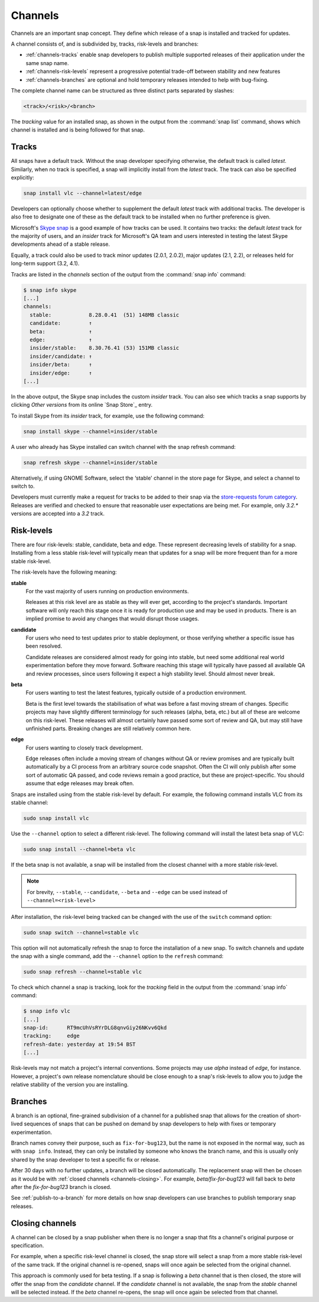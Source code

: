 .. 551.md

.. _channels:

Channels
========

Channels are an important snap concept. They define which release of a snap is
installed and tracked for updates.

A channel consists of, and is subdivided by, tracks, risk-levels and branches:

* :ref:`channels-tracks` enable snap developers to publish multiple supported
  releases of their application under the same snap name.
* :ref:`channels-risk-levels` represent a progressive potential trade-off
  between stability and new features
* :ref:`channels-branches` are optional and hold temporary releases intended to
  help with bug-fixing.

The complete channel name can be structured as three distinct parts separated
by slashes:

.. code:: text

   <track>/<risk>/<branch>

The *tracking* value for an installed snap, as shown in the output from the
:command:`snap list` command, shows which channel is installed and is being
followed for that snap.

.. _channels-tracks:

Tracks
------

All snaps have a default track. Without the snap developer specifying otherwise,
the default track is called *latest*. Similarly, when no track is specified, a
snap will implicitly install from the *latest* track. The track can also be
specified explicitly:

.. code:: bash

   snap install vlc --channel=latest/edge

Developers can optionally choose whether to supplement the default *latest*
track with additional tracks. The developer is also free to designate one of
these as the default track to be installed when no further preference is given.

Microsoft's `Skype snap`_ is a good example of how tracks can be used.
It contains two tracks: the default *latest* track for the majority of users,
and an *insider* track for Microsoft's QA team and users interested in testing
the latest Skype developments ahead of a stable release.

Equally, a track could also be used to track minor updates (2.0.1, 2.0.2),
major updates (2.1, 2.2), or releases held for long-term support (3.2, 4.1).

Tracks are listed in the *channels* section of the output from the
:command:`snap info` command:

.. code:: bash

   $ snap info skype
   [...]
   channels:
     stable:            8.28.0.41  (51) 148MB classic
     candidate:         ↑
     beta:              ↑
     edge:              ↑
     insider/stable:    8.30.76.41 (53) 151MB classic
     insider/candidate: ↑
     insider/beta:      ↑
     insider/edge:      ↑
   [...]

In the above output, the Skype snap includes the custom *insider* track.
You can also see which tracks a snap supports by clicking *Other versions*
from its online `Snap Store`_ entry.

To install Skype from its *insider* track, for example, use the following
command:

.. code:: bash

   snap install skype --channel=insider/stable

A user who already has Skype installed can switch channel with the snap
refresh command:

.. code:: bash

   snap refresh skype --channel=insider/stable

Alternatively, if using GNOME Software, select the ‘stable' channel in the
store page for Skype, and select a channel to switch to.

Developers must currently make a request for tracks to be added to their snap
via the `store-requests forum category`_. Releases are verified and checked to
ensure that reasonable user expectations are being met. For example, only
*3.2.\** versions are accepted into a *3.2* track.


.. _channels-risk-levels:

Risk-levels
-----------

There are four risk-levels: stable, candidate, beta and edge. These represent
decreasing levels of stability for a snap. Installing from a less stable
risk-level will typically mean that updates for a snap will be more frequent
than for a more stable risk-level.

The risk-levels have the following meaning:

**stable**
    For the vast majority of users running on production environments.

    Releases at this risk level are as stable as they will ever get, according
    to the project's standards. Important software will only reach this stage
    once it is ready for production use and may be used in products. There is
    an implied promise to avoid any changes that would disrupt those usages.

**candidate**
    For users who need to test updates prior to stable deployment, or those
    verifying whether a specific issue has been resolved.

    Candidate releases are considered almost ready for going into stable, but
    need some additional real world experimentation before they move forward.
    Software reaching this stage will typically have passed all available QA
    and review processes, since users following it expect a high stability
    level. Should almost never break.

**beta**
    For users wanting to test the latest features, typically outside of a
    production environment.

    Beta is the first level towards the stabilisation of what was before a
    fast moving stream of changes. Specific projects may have slightly
    different terminology for such releases (alpha, beta, etc.) but all of
    these are welcome on this risk-level. These releases will almost certainly
    have passed some sort of review and QA, but may still have unfinished
    parts. Breaking changes are still relatively common here.

**edge**
    For users wanting to closely track development.

    Edge releases often include a moving stream of changes without QA or
    review promises and are typically built automatically by a CI process from
    an arbitrary source code snapshot. Often the CI will only publish after
    some sort of automatic QA passed, and code reviews remain a good practice,
    but these are project-specific. You should assume that edge releases may
    break often.

Snaps are installed using from the stable risk-level by default. For example,
the following command installs VLC from its stable channel:

.. code:: bash

   sudo snap install vlc

Use the ``--channel`` option to select a different risk-level. The following
command will install the latest beta snap of VLC:

.. code:: bash

   sudo snap install --channel=beta vlc

If the beta snap is not available, a snap will be installed from the closest
channel with a more stable risk-level.

.. note::
   For brevity, ``--stable``, ``--candidate``, ``--beta`` and ``--edge`` can
   be used instead of ``--channel=<risk-level>``

After installation, the risk-level being tracked can be changed with the use
of the ``switch`` command option:

.. code:: bash

   sudo snap switch --channel=stable vlc

This option will not automatically refresh the snap to force the installation
of a new snap. To switch channels and update the snap with a single command,
add the ``--channel`` option to the ``refresh`` command:

.. code:: bash

   sudo snap refresh --channel=stable vlc

To check which channel a snap is tracking, look for the *tracking* field in
the output from the :command:`snap info` command:

.. code:: bash

   $ snap info vlc
   [...]
   snap-id:      RT9mcUhVsRYrDLG8qnvGiy26NKvv6Qkd
   tracking:     edge
   refresh-date: yesterday at 19:54 BST
   [...]

Risk-levels may not match a project's internal conventions. Some projects may
use *alpha* instead of *edge*, for instance. However, a project's own release
nomenclature should be close enough to a snap's risk-levels to allow you to
judge the relative stability of the version you are installing.

.. _channels-branches:

Branches
--------

A branch is an optional, fine-grained subdivision of a channel for a published
snap that allows for the creation of short-lived sequences of snaps that can
be pushed on demand by snap developers to help with fixes or temporary
experimentation.

Branch names convey their purpose, such as ``fix-for-bug123``, but the name
is not exposed in the normal way, such as with ``snap info``. Instead, they
can only be installed by someone who knows the branch name, and this is
usually only shared by the snap developer to test a specific fix or release.

After 30 days with no further updates, a branch will be closed automatically.
The replacement snap will then be chosen as it would be with
:ref:`closed channels <channels-closing>`.
For example, *beta/fix-for-bug123* will fall back to *beta* after the
*fix-for-bug123* branch is closed.

See :ref:`publish-to-a-branch` for more details on how snap developers can use
branches to publish temporary snap releases.

.. _channels-closing:

Closing channels
----------------

A channel can be closed by a snap publisher when there is no longer a snap
that fits a channel's original purpose or specification.

For example, when a specific risk-level channel is closed, the snap store
will select a snap from a more stable risk-level of the same track. If the
original channel is re-opened, snaps will once again be selected from the
original channel.

This approach is commonly used for beta testing. If a snap is following a
*beta* channel that is then closed, the store will offer the snap from the
*candidate* channel. If the *candidate* channel is not available, the snap
from the *stable* channel will be selected instead. If the *beta* channel
re-opens, the snap will once again be selected from that channel.

.. _`Skype snap`: https://snapcraft.io/skype
.. _`store-requests forum category`: https://forum.snapcraft.io/c/store-requests
